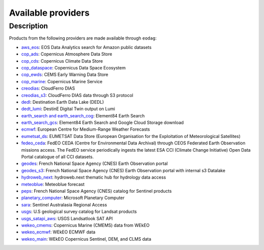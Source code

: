 .. _providers:

Available providers
===================

Description
^^^^^^^^^^^

Products from the following providers are made available through ``eodag``:

* `aws_eos <https://eos.com/>`_: EOS Data Analytics search for Amazon public datasets
* `cop_ads <https://ads.atmosphere.copernicus.eu>`_: Copernicus Atmosphere Data Store
* `cop_cds <https://cds.climate.copernicus.eu>`_: Copernicus Climate Data Store
* `cop_dataspace <https://dataspace.copernicus.eu/>`_: Copernicus Data Space Ecosystem
* `cop_ewds <https://ewds.climate.copernicus.eu>`_: CEMS Early Warning Data Store
* `cop_marine <https://marine.copernicus.eu>`_: Copernicus Marine Service
* `creodias <https://creodias.eu/>`_: CloudFerro DIAS
* `creodias_s3 <https://creodias.eu/>`_: CloudFerro DIAS data through S3 protocol
* `dedl <https://hda.data.destination-earth.eu/ui>`_: Destination Earth Data Lake (DEDL)
* `dedt_lumi <https://polytope.lumi.apps.dte.destination-earth.eu/openapi>`_: DestinE Digital Twin output on Lumi
* `earth_search and earth_search_cog <https://www.element84.com/earth-search/>`_: Element84 Earth Search
* `earth_search_gcs <https://cloud.google.com/storage/docs/public-datasets>`_: Element84 Earth Search and Google Cloud
  Storage download
* `ecmwf <https://www.ecmwf.int/>`_: European Centre for Medium-Range Weather Forecasts
* `eumetsat_ds <https://data.eumetsat.int>`_: EUMETSAT Data Store (European Organisation for the Exploitation of Meteorological Satellites)
* `fedeo_ceda <https://climate.esa.int/en/>`_: FedEO CEDA (Centre for Environmental Data Archival) through CEOS Federated Earth Observation missions access. The FedEO service periodically ingests the latest ESA CCI (Climate Change Initiative) Open Data Portal catalogue of all CCI datasets.
* `geodes <https://geodes.cnes.fr>`_: French National Space Agency (CNES) Earth Observation portal
* `geodes_s3 <https://geodes.cnes.fr>`_: French National Space Agency (CNES) Earth Observation portal with internal s3 Datalake
* `hydroweb_next <https://hydroweb.next.theia-land.fr>`_: hydroweb.next thematic hub for hydrology data access
* `meteoblue <https://content.meteoblue.com/en/business-solutions/weather-apis/dataset-api>`_: Meteoblue forecast
* `peps <https://peps.cnes.fr/rocket/#/home>`_: French National Space Agency (CNES) catalog for Sentinel products
* `planetary_computer <https://planetarycomputer.microsoft.com/>`_: Microsoft Planetary Computer
* `sara <https://copernicus.nci.org.au>`_: Sentinel Australasia Regional Access
* `usgs <https://earthexplorer.usgs.gov/>`_: U.S geological survey catalog for Landsat products
* `usgs_satapi_aws <https://landsatlook.usgs.gov/sat-api/>`_: USGS Landsatlook SAT API
* `wekeo_cmems <https://www.wekeo.eu>`_: Copernicus Marine (CMEMS) data from WEkEO
* `wekeo_ecmwf <https://www.wekeo.eu/>`_: WEkEO ECMWF data
* `wekeo_main <https://www.wekeo.eu/>`_: WEkEO Copernicus Sentinel, DEM, and CLMS data
